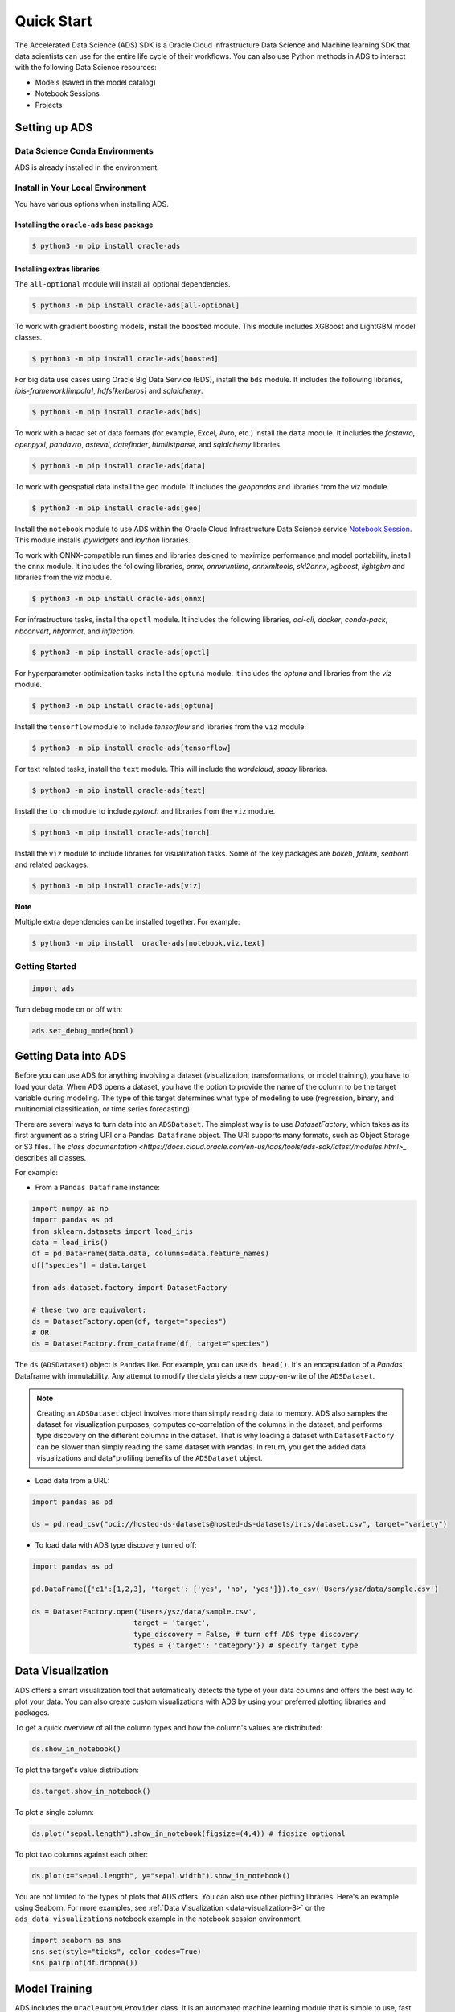 .. _quick-start-8:

###########
Quick Start
###########

The Accelerated Data Science (ADS) SDK is a Oracle Cloud Infrastructure Data Science and Machine learning SDK that data scientists can use for the entire life cycle of their workflows. You can also use Python methods in ADS to interact with the following Data Science resources:

* Models (saved in the model catalog)
* Notebook Sessions
* Projects

Setting up ADS
**************

Data Science Conda Environments
===============================

ADS is already installed in the environment.

Install in Your Local Environment
=================================

You have various options when installing ADS.

Installing the ``oracle-ads`` base package
++++++++++++++++++++++++++++++++++++++++++

.. code-block:: bash

    $ python3 -m pip install oracle-ads


Installing extras libraries
+++++++++++++++++++++++++++

The ``all-optional`` module will install all optional dependencies.

.. code-block:: bash

    $ python3 -m pip install oracle-ads[all-optional]

To work with gradient boosting models, install the ``boosted`` module. This module includes XGBoost and LightGBM model classes.

.. code-block:: bash

    $ python3 -m pip install oracle-ads[boosted]

For big data use cases using Oracle Big Data Service (BDS), install the ``bds`` module. It includes the following libraries, `ibis-framework[impala]`, `hdfs[kerberos]` and `sqlalchemy`.

.. code-block:: bash

    $ python3 -m pip install oracle-ads[bds]

To work with a broad set of data formats (for example, Excel, Avro, etc.) install the ``data`` module. It includes the `fastavro`, `openpyxl`, `pandavro`, `asteval`, `datefinder`, `htmllistparse`, and `sqlalchemy` libraries.

.. code-block:: bash

    $ python3 -m pip install oracle-ads[data]

To work with geospatial data install the ``geo`` module. It includes the `geopandas` and libraries from the `viz` module.

.. code-block:: bash

    $ python3 -m pip install oracle-ads[geo]

Install the ``notebook`` module to use ADS within the Oracle Cloud Infrastructure Data Science service `Notebook Session <https://docs.oracle.com/en-us/iaas/data-science/using/manage-notebook-sessions.htm>`_. This module installs `ipywidgets` and `ipython` libraries.

.. code-block:: bash

To work with ONNX-compatible run times and libraries designed to maximize performance and model portability, install the ``onnx`` module. It includes the following libraries, `onnx`, `onnxruntime`, `onnxmltools`, `skl2onnx`, `xgboost`, `lightgbm` and libraries from the `viz` module.

.. code-block:: bash

    $ python3 -m pip install oracle-ads[onnx]

For infrastructure tasks, install the ``opctl`` module. It includes the following libraries, `oci-cli`, `docker`, `conda-pack`, `nbconvert`, `nbformat`, and `inflection`.

.. code-block:: bash

    $ python3 -m pip install oracle-ads[opctl]

For hyperparameter optimization tasks install the ``optuna`` module. It includes the `optuna` and libraries from the `viz` module.

.. code-block:: bash

    $ python3 -m pip install oracle-ads[optuna]

Install the ``tensorflow`` module to include `tensorflow` and libraries from the ``viz`` module.

.. code-block:: bash

    $ python3 -m pip install oracle-ads[tensorflow]

For text related tasks, install the ``text`` module. This will include the `wordcloud`, `spacy` libraries.

.. code-block:: bash

    $ python3 -m pip install oracle-ads[text]

Install the ``torch`` module to include `pytorch` and libraries from the ``viz`` module.

.. code-block:: bash

    $ python3 -m pip install oracle-ads[torch]

Install the ``viz`` module to include libraries for visualization tasks. Some of the key packages are `bokeh`, `folium`, `seaborn` and related packages.

.. code-block:: bash

    $ python3 -m pip install oracle-ads[viz]

**Note**

Multiple extra dependencies can be installed together. For example:

.. code-block:: bash

    $ python3 -m pip install  oracle-ads[notebook,viz,text]

Getting Started
===============

.. code-block:: python3

    import ads

Turn debug mode on or off with:

.. code-block:: python3

    ads.set_debug_mode(bool)

Getting Data into ADS
*********************

Before you can use ADS for anything involving a dataset (visualization, transformations, or model training), you have to load your data. When ADS opens a dataset, you have the option to provide the name of the column to be the target variable during modeling. The type of this target determines what type of modeling to use (regression, binary, and multinomial classification, or time series forecasting).

There are several ways to turn data into an ``ADSDataset``. The simplest way is to use `DatasetFactory`, which takes as its first argument as a string URI or a ``Pandas Dataframe`` object. The URI supports many formats, such as Object Storage or S3 files. The `class documentation <https://docs.cloud.oracle.com/en-us/iaas/tools/ads-sdk/latest/modules.html>_` describes all classes.

For example:

* From a ``Pandas Dataframe`` instance:

.. code-block:: python3

    import numpy as np
    import pandas as pd
    from sklearn.datasets import load_iris
    data = load_iris()
    df = pd.DataFrame(data.data, columns=data.feature_names)
    df["species"] = data.target
  
    from ads.dataset.factory import DatasetFactory
  
    # these two are equivalent:
    ds = DatasetFactory.open(df, target="species")
    # OR
    ds = DatasetFactory.from_dataframe(df, target="species")

The ``ds`` (``ADSDataset``) object is ``Pandas`` like. For example, you can use ``ds.head()``. It's an encapsulation of a `Pandas` Dataframe with immutability. Any attempt to modify the data yields a new copy-on-write of the ``ADSDataset``.

.. note::

   Creating an ``ADSDataset`` object involves more than simply reading data to memory. ADS also samples the dataset for visualization purposes, computes co-correlation of the columns in the dataset, and performs type discovery on the different columns in the dataset. That is why loading a dataset with ``DatasetFactory`` can be slower than simply reading the same dataset with ``Pandas``. In return, you get the added data visualizations and data*profiling benefits of the ``ADSDataset`` object.

* Load data from a URL:

.. code-block:: python3

    import pandas as pd

    ds = pd.read_csv("oci://hosted-ds-datasets@hosted-ds-datasets/iris/dataset.csv", target="variety")

* To load data with ADS type discovery turned off:

.. code-block:: python3

    import pandas as pd

    pd.DataFrame({'c1':[1,2,3], 'target': ['yes', 'no', 'yes']}).to_csv('Users/ysz/data/sample.csv')

    ds = DatasetFactory.open('Users/ysz/data/sample.csv',
                            target = 'target',
                            type_discovery = False, # turn off ADS type discovery
                            types = {'target': 'category'}) # specify target type

Data Visualization
******************

ADS offers a smart visualization tool that automatically detects the type of your data columns and offers the best way to plot your data. You can also create custom visualizations with ADS by using your preferred plotting libraries and packages.

To get a quick overview of all the column types and how the column's values are distributed:

.. code-block:: python3

    ds.show_in_notebook()

To plot the target's value distribution:

.. code-block:: python3

    ds.target.show_in_notebook()

To plot a single column:

.. code-block:: python3

    ds.plot("sepal.length").show_in_notebook(figsize=(4,4)) # figsize optional

To plot two columns against each other:

.. code-block:: python3

    ds.plot(x="sepal.length", y="sepal.width").show_in_notebook()

You are not limited to the types of plots that ADS offers. You can also use other plotting libraries. Here's an example using Seaborn. For more examples, see :ref:`Data Visualization <data-visualization-8>` or the ``ads_data_visualizations`` notebook example in the notebook session environment.

.. code-block:: python3

    import seaborn as sns
    sns.set(style="ticks", color_codes=True)
    sns.pairplot(df.dropna())

.. image:: figures/production-training.png
  :height: 150
  :alt: ADS Model Training

Model Training
**************

ADS includes the ``OracleAutoMLProvider`` class. It is an automated machine learning module that is simple to use, fast to run, and performs comparably with its alternatives. You can also create your own machine learning provider and let ADS take care of the housekeeping.

AutoML provides these features:

* An ideal feature set.
* Minimal sampling size.
* The best algorithm to use (you can also restrict AutoML to your favorite algorithms).
* The best set of algorithm specific hyperparameters.

How to train a model using  ``ADSDataset``:

.. code-block:: python3

    import pandas as pd
    from ads.automl.provider import OracleAutoMLProvider
    from ads.automl.driver import AutoML
    from ads.dataset.factory import DatasetFactory
  
    # this is the default AutoML provider for regression and classification problem types.
    # over time Oracle will introduce other providers for other training tasks.
    ml_engine = OracleAutoMLProvider()
  
    # use an example where Pandas opens the dataset
    df = pd.read_csv("https://raw.githubusercontent.com/darenr/public_datasets/master/iris_dataset.csv")
    ds = DatasetFactory.open(df, target='variety')
  
    train, test = ds.train_test_split()
  
    automl = AutoML(train, provider=ml_engine)
  
    model, baseline = automl.train(model_list=[
        'LogisticRegression',
        'LGBMClassifier',
        'XGBClassifier',
        'RandomForestClassifier'], time_budget=10)
  
At this point, AutoML has built a baseline model. In this case, it is a Zero-R model (majority class is always predicted), along with a tuned model.

You can use ``print(model)`` to get a model's parameters and their values:

.. code-block:: python3

    print(model)


.. code-block:: python3

  Framework: automl.models.classification.sklearn.lgbm
  Estimator class: LGBMClassifier
  Model Parameters: {'boosting_type': 'dart', 'class_weight': None, 'learning_rate': 0.1, 'max_depth': -1, 'min_child_weight': 0.001, 'n_estimators': 100, 'num_leaves': 31, 'reg_alpha': 0, 'reg_lambda': 0}

You can get details about a model, such as its selected algorithm, training data size, and initial features using the ``show_in_notebook()`` method:

.. code-block:: python3

  model.show_in_notebook()

.. code-block:: python3

  Model Name                  AutoML Classifier
  Target Variable             variety
  Selected Algorithm          LGBMClassifier
  Task                        classification
  Training Dataset Size       (128, 4)
  CV                          5
  Optimization Metric         recall_macro
  Selected Hyperparameters    {'boosting_type': 'dart', 'class_weight': None, 'learning_rate': 0.1, 'max_depth': -1, 'min_child_weight': 0.001, 'n_estimators': 100, 'num_leaves': 31, 'reg_alpha': 0, 'reg_lambda': 0}
  Is Regression               None
  Initial Number of Features  4
  Initial Features            [sepal.length, sepal.width, petal.length, petal.width]
  Selected Number of Features 1
  Selected Features           [petal.width]

From here you have two ``ADSModel`` objects that can be used in ADS's evaluation and explanation modules along with any other ``ADSModel`` instances.

ADSModel with Third-Party Models
********************************

You are not limited to using models that were created using Oracle AutoML. You can `promote` other models to ADS so that they too can be used in evaluations and explanations.

ADS provides a static method that promotes an estimator-like object to an ``ADSModel``.

For example:

.. code-block:: python3

    from xgboost import XGBClassifier
    from ads.common.model import ADSModel

    ...

    xgb_classifier = XGBClassifier()
    xgb_classifier.fit(train.X, train.y)
  
    ads_model = ADSModel.from_estimator(xgb_classifier)

Optionally, the ``from_estimator()`` method can provide a list of target classes. If the estimator provides a ``classes_`` attribute, then this list is not needed.

You can also provide a scalar or iterable of objects implementing transform functions. 

Model Catalog
*************

You can use ADS to save models built with ADS or generic models built outside of ADS to the model catalog. One way to save an ``ADSModel`` is:

.. code-block:: python3

    from os import environ
    from ads.common.model_export_util import prepare_generic_model
    from joblib import dump
    import os.path
    import tempfile
    tempfilepath = tempfile.mkdtemp()
    dump(model, os.path.join(tempfilepath, 'model.onnx'))
    model_artifact = prepare_generic_model(tempfilepath)
    compartment_id = environ['NB_SESSION_COMPARTMENT_OCID']
    project_id = environ["PROJECT_OCID"]
  
    ...
  
    mc_model = model_artifact.save(
      project_id=project_id,
      compartment_id=compartment_id,
      display_name="random forest model on iris data",
      description="random forest model on iris data",
      training_script_path="model_catalog.ipynb",
      ignore_pending_changes=False)
  
ADS also provides easy wrappers for the model catalog REST APIs. By constructing a ``ModelCatalog`` object for a given compartment, you can list the models with the ``list_models()`` method:

.. code-block:: python3

    from ads.catalog.model import ModelCatalog
    from os import environ
    mc = ModelCatalog(compartment_id=environ['NB_SESSION_COMPARTMENT_OCID'])
    model_list = mc.list_models()

To load a model from the catalog, the model has to be fetched, extracted, and restored into memory so that it can be manipulated. You must specify a folder where the download would extract the files to:

.. code-block:: python3

    import os
    path_to_my_loaded_model = os.path.join('/', 'home', 'datascience', 'model')
    mc.download_model(model_list[0].id, path_to_my_loaded_model, force_overwrite=True)

Then construct or reconstruct the ``ADSModel`` object with:

.. code-block:: python3

    from ads.common.model_artifact import ModelArtifact
    model_artifact = ModelArtifact(path_to_my_loaded_model)

There's more details to interacting with the model catalog in :ref:`Model Catalog <model-catalog-8>`.

Model Evaluations and Explanations
**********************************

Model Evaluations
=================

ADS can evaluate a set of models by calculating and reporting a variety of task-specific metrics. The set of models must be heterogeneous and be based on the same test set.

The general format for model explanations (ADS or non-ADS models that have been promoted using the ``ADSModel.from_estimator`` function) is:

.. code-block:: python3

    from ads.evaluations.evaluator import ADSEvaluator
    from ads.common.data import MLData

    evaluator = ADSEvaluator(test, models=[model, baseline], training_data=train)
    evaluator.show_in_notebook()

If you assign a value to the optional ``training_data`` method, ADS calculates how the models generalize by comparing the metrics on training with test datasets.

The evaluator has a property ``metrics``, which can be used to access all of the calculated data. By default, in a notebook the ``evaluator.metrics`` outputs a table highlighting for each metric which model scores the best.

.. code-block:: python3

    evaluator.metrics

.. image:: figures/evaluation-test.png
.. image:: figures/evaluation-training.png


If you have a binary classification, you can rank models by their calculated cost by using the ``calculate_cost()`` method.

.. image:: figures/evaluation-cost.png

You can also add in your own custom metrics, see the :ref:`Model Evaluation <model-evaluation-8>` for more details.

Model Explanations
==================

ADS provides a module called Machine learning explainability (MLX), which is the process of explaining and interpreting machine learning and deep learning models.

MLX can help machine learning developers to:

* Better understand and interpret the model's behavior. For example:

  - Which features does the model consider important?
  - What is the relationship between the feature values and the target predictions?

* Debug and improve the quality of the model. For example:

  - Did the model learn something unexpected?
  - Does the model generalize or did it learn something specific to the train/validation/test datasets?

* Increase confidence in deploying the model.

MLX can help end users of machine learning algorithms to:

* Understand why the model has made a certain prediction. For example:
  - Why was my bank loan denied?

Some useful terms for MLX:

* **Explainability**: The ability to explain the reasons behind a machine learning model’s prediction.
* **Global Explanations**: Understand the behavior of a machine learning model as a whole.
* **Interpretability**: The level at which a human can understand the explanation.
* **Local Explanations**: Understand why the machine learning model made a single prediction.
* **Model-Agnostic Explanations**: Explanations treat the machine learning model (and feature pre-processing) as a black-box, instead of using properties from the model to guide the explanation.

MLX provides interpretable model-agnostic local and global explanations.

How to get global explanations:

.. code-block:: python3

    from ads.explanations.explainer import ADSExplainer
    from ads.explanations.mlx_global_explainer import MLXGlobalExplainer
  
    # our model explainer class
    explainer = ADSExplainer(test, model)
  
    # let's created a global explainer
    global_explainer = explainer.global_explanation(provider=MLXGlobalExplainer())
  
    # Generate the global feature importance explanation
    importances = global_explainer.compute_feature_importance()

Visualize the top six features in a bar chart (the default).

.. code-block:: python3

    # Visualize the top 6 features as a bar chart
    importances.show_in_notebook(n_features=6)

Visualize the top five features in a detailed scatter plot:

.. code-block:: python3

    # Visualize a detailed scatter plot
    importances.show_in_notebook(n_features=5, mode='detailed')

Get the dictionary object that is used to generate the visualizations so that you can create your own:

.. code-block:: python3

    # Get the dictionary object used to generate the visualizations
    importances.get_global_explanation()

MLX can also do much more. For example, Partial Dependence Plots (PDP) and Individual Conditional Expectation explanations along with local explanations can provide insights into why a machine learning model made a specific prediction.

For more detailed examples and a thorough overview of MLX, see the :ref:`MLX documentation <mlx-8>`.

